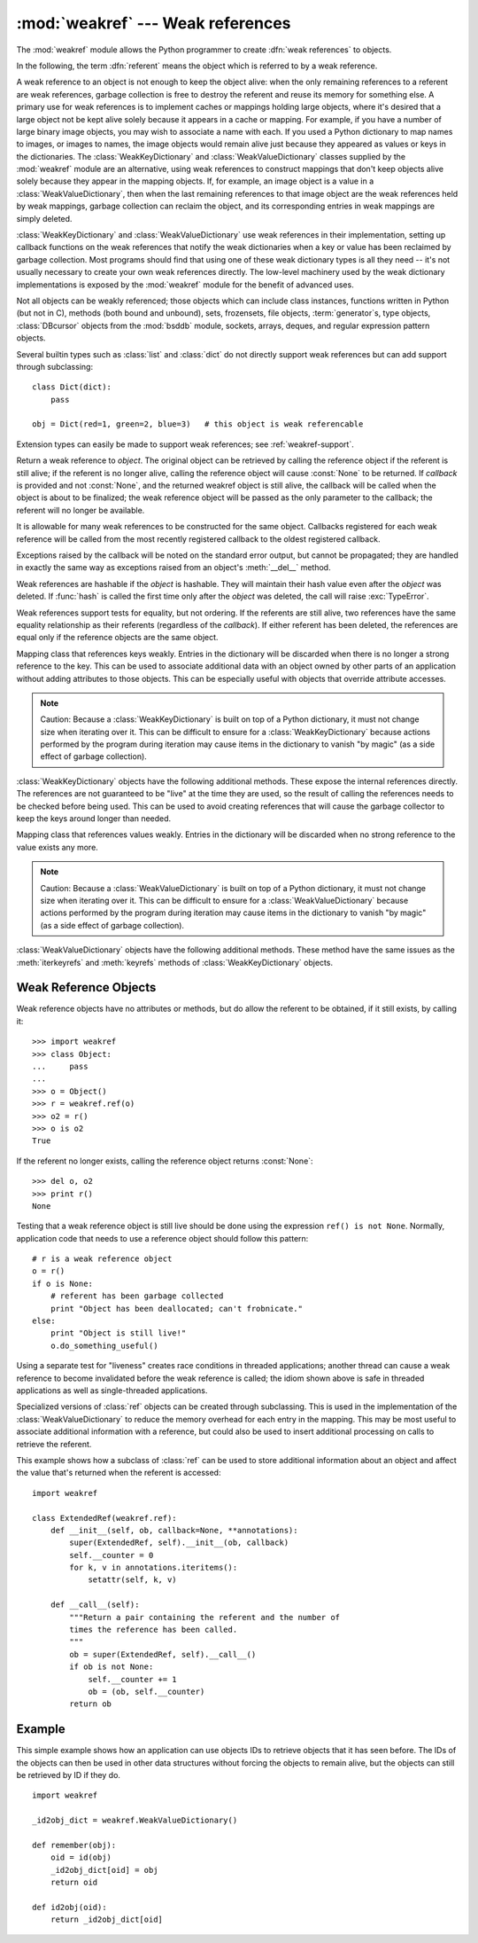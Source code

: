 
:mod:`weakref` --- Weak references
==================================

.. module:: weakref
   :synopsis: Support for weak references and weak dictionaries.
.. moduleauthor:: Fred L. Drake, Jr. <fdrake@acm.org>
.. moduleauthor:: Neil Schemenauer <nas@arctrix.com>
.. moduleauthor:: Martin von Löwis <martin@loewis.home.cs.tu-berlin.de>
.. sectionauthor:: Fred L. Drake, Jr. <fdrake@acm.org>


.. versionadded:: 2.1

The :mod:`weakref` module allows the Python programmer to create :dfn:`weak
references` to objects.

.. % When making changes to the examples in this file, be sure to update
.. % Lib/test/test_weakref.py::libreftest too!

In the following, the term :dfn:`referent` means the object which is referred to
by a weak reference.

A weak reference to an object is not enough to keep the object alive: when the
only remaining references to a referent are weak references, garbage collection
is free to destroy the referent and reuse its memory for something else.  A
primary use for weak references is to implement caches or mappings holding large
objects, where it's desired that a large object not be kept alive solely because
it appears in a cache or mapping.  For example, if you have a number of large
binary image objects, you may wish to associate a name with each.  If you used a
Python dictionary to map names to images, or images to names, the image objects
would remain alive just because they appeared as values or keys in the
dictionaries.  The :class:`WeakKeyDictionary` and :class:`WeakValueDictionary`
classes supplied by the :mod:`weakref` module are an alternative, using weak
references to construct mappings that don't keep objects alive solely because
they appear in the mapping objects.  If, for example, an image object is a value
in a :class:`WeakValueDictionary`, then when the last remaining references to
that image object are the weak references held by weak mappings, garbage
collection can reclaim the object, and its corresponding entries in weak
mappings are simply deleted.

:class:`WeakKeyDictionary` and :class:`WeakValueDictionary` use weak references
in their implementation, setting up callback functions on the weak references
that notify the weak dictionaries when a key or value has been reclaimed by
garbage collection.  Most programs should find that using one of these weak
dictionary types is all they need -- it's not usually necessary to create your
own weak references directly.  The low-level machinery used by the weak
dictionary implementations is exposed by the :mod:`weakref` module for the
benefit of advanced uses.

Not all objects can be weakly referenced; those objects which can include class
instances, functions written in Python (but not in C), methods (both bound and
unbound), sets, frozensets, file objects, :term:`generator`\s, type objects,
:class:`DBcursor` objects from the :mod:`bsddb` module, sockets, arrays, deques,
and regular expression pattern objects.

.. versionchanged:: 2.4
   Added support for files, sockets, arrays, and patterns.

Several builtin types such as :class:`list` and :class:`dict` do not directly
support weak references but can add support through subclassing::

   class Dict(dict):
       pass

   obj = Dict(red=1, green=2, blue=3)   # this object is weak referencable

Extension types can easily be made to support weak references; see
:ref:`weakref-support`.


.. class:: ref(object[, callback])

   Return a weak reference to *object*.  The original object can be retrieved by
   calling the reference object if the referent is still alive; if the referent is
   no longer alive, calling the reference object will cause :const:`None` to be
   returned.  If *callback* is provided and not :const:`None`, and the returned
   weakref object is still alive, the callback will be called when the object is
   about to be finalized; the weak reference object will be passed as the only
   parameter to the callback; the referent will no longer be available.

   It is allowable for many weak references to be constructed for the same object.
   Callbacks registered for each weak reference will be called from the most
   recently registered callback to the oldest registered callback.

   Exceptions raised by the callback will be noted on the standard error output,
   but cannot be propagated; they are handled in exactly the same way as exceptions
   raised from an object's :meth:`__del__` method.

   Weak references are hashable if the *object* is hashable.  They will maintain
   their hash value even after the *object* was deleted.  If :func:`hash` is called
   the first time only after the *object* was deleted, the call will raise
   :exc:`TypeError`.

   Weak references support tests for equality, but not ordering.  If the referents
   are still alive, two references have the same equality relationship as their
   referents (regardless of the *callback*).  If either referent has been deleted,
   the references are equal only if the reference objects are the same object.

   .. versionchanged:: 2.4
      This is now a subclassable type rather than a factory function; it derives from
      :class:`object`.


.. function:: proxy(object[, callback])

   Return a proxy to *object* which uses a weak reference.  This supports use of
   the proxy in most contexts instead of requiring the explicit dereferencing used
   with weak reference objects.  The returned object will have a type of either
   ``ProxyType`` or ``CallableProxyType``, depending on whether *object* is
   callable.  Proxy objects are not hashable regardless of the referent; this
   avoids a number of problems related to their fundamentally mutable nature, and
   prevent their use as dictionary keys.  *callback* is the same as the parameter
   of the same name to the :func:`ref` function.


.. function:: getweakrefcount(object)

   Return the number of weak references and proxies which refer to *object*.


.. function:: getweakrefs(object)

   Return a list of all weak reference and proxy objects which refer to *object*.


.. class:: WeakKeyDictionary([dict])

   Mapping class that references keys weakly.  Entries in the dictionary will be
   discarded when there is no longer a strong reference to the key.  This can be
   used to associate additional data with an object owned by other parts of an
   application without adding attributes to those objects.  This can be especially
   useful with objects that override attribute accesses.

   .. note::

      Caution:  Because a :class:`WeakKeyDictionary` is built on top of a Python
      dictionary, it must not change size when iterating over it.  This can be
      difficult to ensure for a :class:`WeakKeyDictionary` because actions performed
      by the program during iteration may cause items in the dictionary to vanish "by
      magic" (as a side effect of garbage collection).

:class:`WeakKeyDictionary` objects have the following additional methods.  These
expose the internal references directly.  The references are not guaranteed to
be "live" at the time they are used, so the result of calling the references
needs to be checked before being used.  This can be used to avoid creating
references that will cause the garbage collector to keep the keys around longer
than needed.


.. method:: WeakKeyDictionary.iterkeyrefs()

   Return an iterator that yields the weak references to the keys.

   .. versionadded:: 2.5


.. method:: WeakKeyDictionary.keyrefs()

   Return a list of weak references to the keys.

   .. versionadded:: 2.5


.. class:: WeakValueDictionary([dict])

   Mapping class that references values weakly.  Entries in the dictionary will be
   discarded when no strong reference to the value exists any more.

   .. note::

      Caution:  Because a :class:`WeakValueDictionary` is built on top of a Python
      dictionary, it must not change size when iterating over it.  This can be
      difficult to ensure for a :class:`WeakValueDictionary` because actions performed
      by the program during iteration may cause items in the dictionary to vanish "by
      magic" (as a side effect of garbage collection).

:class:`WeakValueDictionary` objects have the following additional methods.
These method have the same issues as the :meth:`iterkeyrefs` and :meth:`keyrefs`
methods of :class:`WeakKeyDictionary` objects.


.. method:: WeakValueDictionary.itervaluerefs()

   Return an iterator that yields the weak references to the values.

   .. versionadded:: 2.5


.. method:: WeakValueDictionary.valuerefs()

   Return a list of weak references to the values.

   .. versionadded:: 2.5


.. data:: ReferenceType

   The type object for weak references objects.


.. data:: ProxyType

   The type object for proxies of objects which are not callable.


.. data:: CallableProxyType

   The type object for proxies of callable objects.


.. data:: ProxyTypes

   Sequence containing all the type objects for proxies.  This can make it simpler
   to test if an object is a proxy without being dependent on naming both proxy
   types.


.. exception:: ReferenceError

   Exception raised when a proxy object is used but the underlying object has been
   collected.  This is the same as the standard :exc:`ReferenceError` exception.


.. seealso::

   :pep:`0205` - Weak References
      The proposal and rationale for this feature, including links to earlier
      implementations and information about similar features in other languages.


.. _weakref-objects:

Weak Reference Objects
----------------------

Weak reference objects have no attributes or methods, but do allow the referent
to be obtained, if it still exists, by calling it::

   >>> import weakref
   >>> class Object:
   ...     pass
   ...
   >>> o = Object()
   >>> r = weakref.ref(o)
   >>> o2 = r()
   >>> o is o2
   True

If the referent no longer exists, calling the reference object returns
:const:`None`::

   >>> del o, o2
   >>> print r()
   None

Testing that a weak reference object is still live should be done using the
expression ``ref() is not None``.  Normally, application code that needs to use
a reference object should follow this pattern::

   # r is a weak reference object
   o = r()
   if o is None:
       # referent has been garbage collected
       print "Object has been deallocated; can't frobnicate."
   else:
       print "Object is still live!"
       o.do_something_useful()

Using a separate test for "liveness" creates race conditions in threaded
applications; another thread can cause a weak reference to become invalidated
before the weak reference is called; the idiom shown above is safe in threaded
applications as well as single-threaded applications.

Specialized versions of :class:`ref` objects can be created through subclassing.
This is used in the implementation of the :class:`WeakValueDictionary` to reduce
the memory overhead for each entry in the mapping.  This may be most useful to
associate additional information with a reference, but could also be used to
insert additional processing on calls to retrieve the referent.

This example shows how a subclass of :class:`ref` can be used to store
additional information about an object and affect the value that's returned when
the referent is accessed::

   import weakref

   class ExtendedRef(weakref.ref):
       def __init__(self, ob, callback=None, **annotations):
           super(ExtendedRef, self).__init__(ob, callback)
           self.__counter = 0
           for k, v in annotations.iteritems():
               setattr(self, k, v)

       def __call__(self):
           """Return a pair containing the referent and the number of
           times the reference has been called.
           """
           ob = super(ExtendedRef, self).__call__()
           if ob is not None:
               self.__counter += 1
               ob = (ob, self.__counter)
           return ob


.. _weakref-example:

Example
-------

This simple example shows how an application can use objects IDs to retrieve
objects that it has seen before.  The IDs of the objects can then be used in
other data structures without forcing the objects to remain alive, but the
objects can still be retrieved by ID if they do.

.. % Example contributed by Tim Peters.

::

   import weakref

   _id2obj_dict = weakref.WeakValueDictionary()

   def remember(obj):
       oid = id(obj)
       _id2obj_dict[oid] = obj
       return oid

   def id2obj(oid):
       return _id2obj_dict[oid]


